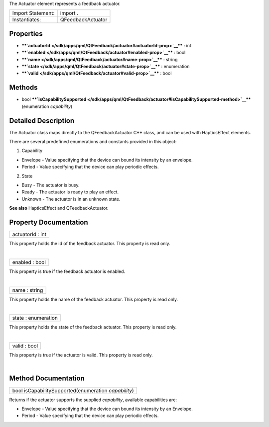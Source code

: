 The Actuator element represents a feedback actuator.

+---------------------+---------------------+
| Import Statement:   | import .            |
+---------------------+---------------------+
| Instantiates:       | QFeedbackActuator   |
+---------------------+---------------------+

Properties
----------

-  ****`actuatorId </sdk/apps/qml/QtFeedback/actuator#actuatorId-prop>`__****
   : int
-  ****`enabled </sdk/apps/qml/QtFeedback/actuator#enabled-prop>`__****
   : bool
-  ****`name </sdk/apps/qml/QtFeedback/actuator#name-prop>`__**** :
   string
-  ****`state </sdk/apps/qml/QtFeedback/actuator#state-prop>`__**** :
   enumeration
-  ****`valid </sdk/apps/qml/QtFeedback/actuator#valid-prop>`__**** :
   bool

Methods
-------

-  bool
   ****`isCapabilitySupported </sdk/apps/qml/QtFeedback/actuator#isCapabilitySupported-method>`__****\ (enumeration
   *capability*)

Detailed Description
--------------------

The Actuator class maps directly to the QFeedbackActuator C++ class, and
can be used with HapticsEffect elements.

There are several predefined enumerations and constants provided in this
object:

1. Capability

-  Envelope - Value specifying that the device can bound its intensity
   by an envelope.
-  Period - Value specifying that the device can play periodic effects.

2. State

-  Busy - The actuator is busy.
-  Ready - The actuator is ready to play an effect.
-  Unknown - The actuator is in an unknown state.

**See also** HapticsEffect and QFeedbackActuator.

Property Documentation
----------------------

+--------------------------------------------------------------------------+
|        \ actuatorId : int                                                |
+--------------------------------------------------------------------------+

This property holds the id of the feedback actuator. This property is
read only.

| 

+--------------------------------------------------------------------------+
|        \ enabled : bool                                                  |
+--------------------------------------------------------------------------+

This property is true if the feedback actuator is enabled.

| 

+--------------------------------------------------------------------------+
|        \ name : string                                                   |
+--------------------------------------------------------------------------+

This property holds the name of the feedback actuator. This property is
read only.

| 

+--------------------------------------------------------------------------+
|        \ state : enumeration                                             |
+--------------------------------------------------------------------------+

This property holds the state of the feedback actuator. This property is
read only.

| 

+--------------------------------------------------------------------------+
|        \ valid : bool                                                    |
+--------------------------------------------------------------------------+

This property is true if the actuator is valid. This property is read
only.

| 

Method Documentation
--------------------

+--------------------------------------------------------------------------+
|        \ bool isCapabilitySupported(enumeration *capability*)            |
+--------------------------------------------------------------------------+

Returns if the actuator supports the supplied *capability*, available
capabilities are:

-  Envelope - Value specifying that the device can bound its intensity
   by an Envelope.
-  Period - Value specifying that the device can play periodic effects.

